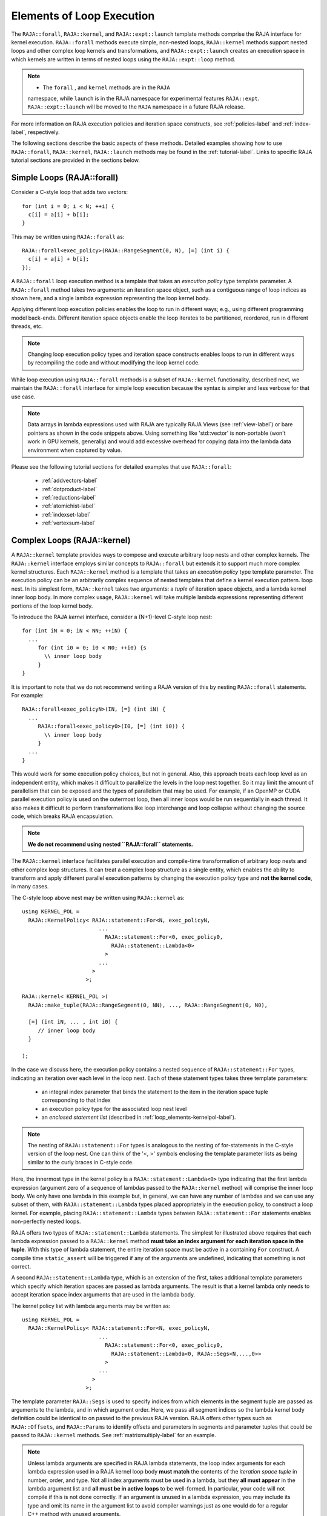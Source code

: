 .. ##
.. ## Copyright (c) 2016-22, Lawrence Livermore National Security, LLC
.. ## and other RAJA project contributors. See the RAJA/LICENSE file
.. ## for details.
.. ##
.. ## SPDX-License-Identifier: (BSD-3-Clause)
.. ##

.. _loop_elements-label:

==============================================
Elements of Loop Execution
==============================================

The ``RAJA::forall``, ``RAJA::kernel``, and ``RAJA::expt::launch`` 
template methods comprise the RAJA interface for kernel
execution. ``RAJA::forall`` methods execute simple, non-nested loops, 
``RAJA::kernel`` methods support nested loops and other complex loop 
kernels and transformations, and ``RAJA::expt::launch`` creates an execution 
space in which kernels are written in terms of nested loops using 
the ``RAJA::expt::loop`` method.

.. note:: * The ``forall`` , and ``kernel`` methods are in the ``RAJA`` 
            namespace, while ``launch`` is in the RAJA namespace for 
            experimental features ``RAJA::expt``.  ``RAJA::expt::launch`` 
            will be moved to the ``RAJA`` namespace in a future RAJA release.

For more information on RAJA execution policies and iteration space constructs, 
see :ref:`policies-label` and :ref:`index-label`, respectively. 

The following sections describe the basic aspects of these methods.
Detailed examples showing how to use ``RAJA::forall``, ``RAJA::kernel``, ``RAJA::launch`` methods may be found in the :ref:`tutorial-label`. Links to specific
RAJA tutorial sections are provided in the sections below.

.. _loop_elements-forall-label:

---------------------------
Simple Loops (RAJA::forall)
---------------------------

Consider a C-style loop that adds two vectors::

  for (int i = 0; i < N; ++i) {
    c[i] = a[i] + b[i];
  }

This may be written using ``RAJA::forall`` as::

  RAJA::forall<exec_policy>(RAJA::RangeSegment(0, N), [=] (int i) {
    c[i] = a[i] + b[i];
  });

A ``RAJA::forall`` loop execution method is a template that takes an
*execution policy* type template parameter. A ``RAJA::forall`` method takes
two arguments: an iteration space object, such as a contiguous range of loop
indices as shown here, and a single lambda expression representing the loop 
kernel body.

Applying different loop execution policies enables the loop to run in 
different ways; e.g., using different programming model back-ends. Different 
iteration space objects enable the loop iterates to be partitioned, reordered, 
run in different threads, etc. 

.. note:: Changing loop execution policy types and iteration space constructs
          enables loops to run in different ways by recompiling the code and 
          without modifying the loop kernel code.

While loop execution using ``RAJA::forall`` methods is a subset of 
``RAJA::kernel`` functionality, described next, we maintain the 
``RAJA::forall`` interface for simple loop execution because the syntax is 
simpler and less verbose for that use case.

.. note:: Data arrays in lambda expressions used with RAJA are typically 
          RAJA Views (see :ref:`view-label`) or bare pointers as shown in
          the code snippets above. Using something like 'std::vector' is
          non-portable (won't work in GPU kernels, generally) and would add 
          excessive overhead for copying data into the lambda data environment
          when captured by value.

Please see the following tutorial sections for detailed examples that use
``RAJA::forall``:

 * :ref:`addvectors-label`
 * :ref:`dotproduct-label`
 * :ref:`reductions-label`
 * :ref:`atomichist-label`
 * :ref:`indexset-label`
 * :ref:`vertexsum-label`


.. _loop_elements-kernel-label:

----------------------------
Complex Loops (RAJA::kernel)
----------------------------

A ``RAJA::kernel`` template provides ways to compose and execute arbitrary 
loop nests and other complex kernels. 
The ``RAJA::kernel`` interface employs similar concepts to ``RAJA::forall``
but extends it to support much more complex kernel structures.
Each ``RAJA::kernel`` method is a template that takes an *execution policy* 
type template parameter. The execution policy can be an arbitrarily complex
sequence of nested templates that define a kernel execution pattern.
loop nest. In its simplest form, ``RAJA::kernel`` takes two arguments: 
a *tuple* of iteration space objects, and a lambda kernel inner loop body.
In more complex usage, ``RAJA::kernel`` will take multiple lambda expressions 
representing different portions of the loop kernel body.

To introduce the RAJA *kernel* interface, consider a (N+1)-level C-style loop 
nest::

  for (int iN = 0; iN < NN; ++iN) {
    ...
       for (int i0 = 0; i0 < N0; ++i0) {s
         \\ inner loop body
       }
  }

It is important to note that we do not recommend writing a RAJA version of 
this by nesting ``RAJA::forall`` statements. For example::

  RAJA::forall<exec_policyN>(IN, [=] (int iN) {
    ...
       RAJA::forall<exec_policy0>(I0, [=] (int i0)) {
         \\ inner loop body
       }
    ...
  }

This would work for some execution policy choices, but not in general.
Also, this approach treats each loop level as an independent entity, which
makes it difficult to parallelize the levels in the loop nest together. So it
may limit the amount of parallelism that can be exposed and the types of 
parallelism that may be used. For example, if an OpenMP or CUDA
parallel execution policy is used on the outermost loop, then all inner loops
would be run sequentially in each thread. It also makes it difficult to perform 
transformations like loop interchange and loop collapse without changing the 
source code, which breaks RAJA encapsulation.

.. note:: **We do not recommend using nested ``RAJA::forall`` statements.**

The ``RAJA::kernel`` interface facilitates parallel execution and compile-time
transformation of arbitrary loop nests and other complex loop structures. 
It can treat a complex loop structure as a single entity, which enables 
the ability to transform and apply different parallel execution patterns by 
changing the execution policy type and **not the kernel code**, in many cases.

The C-style loop above nest may be written using ``RAJA::kernel`` as::

    using KERNEL_POL = 
      RAJA::KernelPolicy< RAJA::statement::For<N, exec_policyN, 
                            ...
                              RAJA::statement::For<0, exec_policy0,
                                RAJA::statement::Lambda<0>
                              >
                            ...
                          > 
                        >;
  
    RAJA::kernel< KERNEL_POL >(
      RAJA::make_tuple(RAJA::RangeSegment(0, NN), ..., RAJA::RangeSegment(0, N0),

      [=] (int iN, ... , int i0) {
         // inner loop body
      }

    );

In the case we discuss here, the execution policy contains a nested sequence
of ``RAJA::statement::For`` types, indicating an iteration over each level in 
the loop nest.  Each of these statement types takes three template parameters: 

  * an integral index parameter that binds the statement to the item 
    in the iteration space tuple corresponding to that index
  * an execution policy type for the associated loop nest level
  * an *enclosed statement list* (described in :ref:`loop_elements-kernelpol-label`).

.. note:: The nesting of ``RAJA::statement::For`` types is analogous to the
          nesting of for-statements in the C-style version of the loop nest.
          One can think of the '<, >' symbols enclosing the template parameter 
          lists as being similar to the curly braces in C-style code.

Here, the innermost type in the kernel policy is a 
``RAJA::statement::Lambda<0>`` type indicating that the first lambda expression
(argument zero of a sequence of lambdas passed to the ``RAJA::kernel`` method)
will comprise the inner loop body. We only have one lambda in this example 
but, in general, we can have any number of lambdas and we can use any subset 
of them, with ``RAJA::statement::Lambda`` types placed appropriately in the
execution policy, to construct a loop kernel. For example, placing 
``RAJA::statement::Lambda`` types between ``RAJA::statement::For`` statements 
enables non-perfectly nested loops.

RAJA offers two types of ``RAJA::statement::Lambda`` statements. The simplest 
for illustrated
above requires that each lambda expression passed to a ``RAJA::kernel`` method
**must take an index argument for each iteration space in the tuple**.
With this type of lambda statement, the entire iteration space must be active 
in a containing ``For`` construct.  A compile time ``static_assert`` will be 
triggered if any of the arguments are undefined, indicating that something
is not correct.

A second ``RAJA::statement::Lambda`` type, which is an extension of the first, 
takes additional template parameters which specify which iteration spaces 
are passed as lambda arguments. The result is that a kernel lambda only needs 
to accept iteration space index arguments that are used in the lambda body.

The kernel policy list with lambda arguments may be written as::

    using KERNEL_POL = 
      RAJA::KernelPolicy< RAJA::statement::For<N, exec_policyN, 
                            ...
                              RAJA::statement::For<0, exec_policy0,
                                RAJA::statement::Lambda<0, RAJA::Segs<N,...,0>>
                              >
                            ...
                          > 
                        >;

The template parameter ``RAJA::Segs`` is used to specify indices from which 
elements in the segment tuple are passed as arguments to the lambda, and in
which argument order. Here, we pass all segment indices so the lambda kernel
body definition could be identical to on passed to the previous RAJA version.
RAJA offers other types such as ``RAJA::Offsets``, and ``RAJA::Params`` to 
identify offsets and parameters in segments and parameter tuples that could be
passed to ``RAJA::kernel`` methods. See :ref:`matrixmultiply-label`
for an example.

.. note:: Unless lambda arguments are specified in RAJA lambda statements,
          the loop index arguments for each lambda expression used in a RAJA
          kernel loop body **must match** the contents of the 
          *iteration space tuple* in number, order, and type. Not all index 
          arguments must be used in a lambda, but they **all must appear** 
          in the lambda argument list and **all must be in active loops** to be 
          well-formed. In particular, your code will not compile if this is 
          not done correctly. If an argument is unused in a lambda expression, 
          you may include its type and omit its name in the argument list to 
          avoid compiler warnings just as one would do for a regular C++ 
          method with unused arguments.

For RAJA nested loops implemented with ``RAJA::kernel``, as shown here, the 
loop nest ordering is determined by the order of the nested policies, starting 
with the outermost loop and ending with the innermost loop. 

.. note:: The integer value that appears as the first parameter in each 
          ``RAJA::statement::For`` template indicates which iteration space 
          tuple entry or lambda index argument it corresponds to. **This 
          allows loop nesting order to be changed simply by changing the 
          ordering of the nested policy statements**. This is analogous to 
          changing the order of 'for-loop' statements in C-style nested loop 
          code.

.. note:: In general, RAJA execution policies for ``RAJA::forall`` and 
          ``RAJA::kernel`` are different. A summary of all RAJA execution 
          policies that may be used with ``RAJA::forall`` or ``RAJA::kernel`` 
          may be found in :ref:`policies-label`. 

A discussion of how to construct ``RAJA::KernelPolicy`` types and 
available ``RAJA::statement`` types can be found in 
:ref:`loop_elements-kernelpol-label`.

Please see the following tutorial sections for detailed examples that use
``RAJA::kernel``:

 * :ref:`kernelnestedreorder-label`
 * :ref:`kernelexecpols-label`
 * :ref:`matrixmultiply-label`
 * :ref:`tutorialmatrixtranspose-label`
 * :ref:`offset-label`

------------------------------------------
Hierarchical loops (RAJA::expt::launch)
------------------------------------------

The ``RAJA::expt::launch`` template is an alternative interface to 
``RAJA::kernel`` that may be preferred for certain types of complex kernels
or based on coding style preferences.
 
..note :: ``RAJA::expt::launch`` will be moved out of the ``expt`` namespace in a future RAJA release, after which it will appear as ``RAJA::launch``.

``RAJA::expt::launch`` optionally allows either host or device execution
to be chosen at run time. The method takes an execution policy type that
will define the execution environment inside a lambda expression for a kernel 
to be run on a host, device, or either. Kernel algorithms are written inside 
main lambda expression using ``RAJA::expt::loop`` methods.

The ``RAJA::expt::launch`` framework aims to unify thread/block based
programming models such as CUDA/HIP/SYCL while maintaining portability on
host back-ends (OpenMP, sequential). As we showed earlier, when using the 
``RAJA::kernel`` interface, developers express all aspects of nested loop 
execution in an execution policy type on which the ``RAJA::kernel`` method 
is templated.
In contrast, the ``RAJA::launch`` interface allows users to express 
nested loop execution in a manner that more closely reflects how one would
write conventional nested C-style for-loop code. For example, here is an
example of a ``RAJA::expt::launch`` kernel that copies values from an array in
into a *shared memory* array::

  RAJA::expt::launch<launch_policy>(select_CPU_or_GPU)
  RAJA::expt::Grid(RAJA::expt::Teams(NE), RAJA::expt::Threads(Q1D)),
  [=] RAJA_HOST_DEVICE (RAJA::expt::Launch ctx) {

    RAJA::expt::loop<team_x> (ctx, RAJA::RangeSegment(0, teamRange), [&] (int bx) {

      RAJA_TEAM_SHARED double s_A[SHARE_MEM_SIZE];

      RAJA::expt::loop<thread_x> (ctx, RAJA::RangeSegment(0, threadRange), [&] (int tx) {
        s_A[tx] = tx;
      });

        ctx.teamSync();

   )};

  });
  
The idea underlying ``RAJA::expt::launch`` is to enable developers to express 
hierarchical parallelism in terms of teams and threads. Similar to the CUDA 
programming model, development is done using a collection of threads, and 
threads are grouped into teams. Using the ``RAJA::expt::loop`` methods 
iterations of the loop may be executed by threads or teams depending on the 
execution policy type. The launch context serves to synchronize threads within 
the same team. The ``RAJA::expt::launch`` interface has three main concepts:

  * ``RAJA::expt::launch`` template. This creates an execution environment in 
    which a kernel implementation is written using nested ``RAJA::expt::loop``
    statements. The launch policy template parameter used with the 
    ``RAJA::expt::launch`` method enables specification of both a host and 
    device execution environment, which enables run time selection of 
    kernel execution.

  * ``RAJA::expt::Grid`` type. This type takes a number of teams and and a 
    number of threads as arguments.

  * ``RAJA::expt::loop`` template. These are used to define hierarchical 
    parallel execution of a kernel. Operations within a loop are mapped to 
    either teams or threads based on the execution policy template parameter 
    provided. 

Team shared memory is available by using the ``RAJA_TEAM_SHARED`` macro. Team 
shared memory enables threads in a given team to share data. In practice, 
team policies are typically aliases for RAJA GPU block policies in the 
x,y,z dimensions, while thread policies are aliases for RAJA GPU thread 
policies in the x,y,z dimensions. In a host execution environment, teams and 
threads may be mapped to sequential loop execution or OpenMP threaded regions.
Often, the ``RAJA::expt::Grid`` method can take an empty argument list for
host execution. 

Please see the following tutorial sections for detailed examples that use
``RAJA::expt::launch``:

 * :ref:`launchintro-label`
 * :ref:`launchexecpols-label`
 * :ref:`tutorialmatrixtranspose-label`

.. _loop_elements-CombiningAdapter-label:

--------------------------------
MultiDimensional loops using Simple loop APIs (RAJA::CombiningAdapter)
--------------------------------

A ``RAJA::CombiningAdapter`` object provides ways to run perfectly nested loops
with simple loop APIs like ``RAJA::forall`` and those described in 
:ref:`workgroup-label`.
To introduce the ``RAJA ::CombiningAdapter`` interface, consider a (N+1)-level
C-style loop nest::

  for (int iN = 0; iN < NN; ++iN) {
    ...
       for (int i0 = 0; i0 < N0; ++i0) {
         \\ inner loop body
       }
  }

We can use a ``RAJA::CombiningAdapter`` to combine the iteration spaces of the
loops and pass the adapter to a ``RAJA::forall`` statement to execute them::

  auto adapter = RAJA::make_CombingingAdapter(
      [=] (int iN, ..., int i0)) {
        \\ inner loop body
      }, IN, ..., I0);

  RAJA::forall<exec_policy>(adapter.getRange(), adapter);

A ``RAJA::CombiningAdapter`` object is a template combining a loop body and
iteration spaces. The ``RAJA::make_CombingingAdapter`` template method takes 
a lambda expression for the loop body and an arbitrary number of index 
arguments. It provides a *flattened* iteration space via the ``getRange`` 
method that can be passed as the iteration space to the ``RAJA::forall``
method, for example. The object's call operator does the conversion of the 
flat single dimensional index into the multi-dimensional index space, calling 
the provided lambda with the appropriate indices.

.. note:: CombiningAdapter currently only supports ``RAJA::RangeSegment`` and
          ``RAJA::TypedRangeSegment`` segments.
